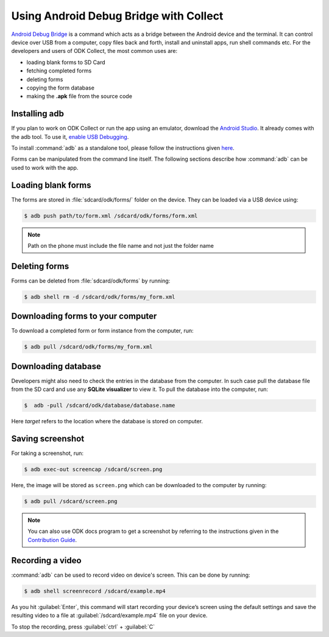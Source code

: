 *****************************************
Using Android Debug Bridge with Collect
*****************************************

`Android Debug Bridge <https://developer.android.com/studio/command-line/adb.html>`_ is a command which acts as a bridge between the Android device and the terminal. It can control device over USB from a computer, copy files back and forth, install and uninstall apps, run shell commands etc. For the developers and users of ODK Collect, the most common uses are:

- loading blank forms to SD Card
- fetching completed forms
- deleting forms
- copying the form database
- making the **.apk** file from the source code

.. _install-adb:

Installing adb
~~~~~~~~~~~~~~~

If you plan to work on ODK Collect or run the app using an emulator, download the `Android Studio <https://developer.android.com/studio/index.html>`_. It already comes with the adb tool. To use it, `enable USB Debugging <https://www.howtogeek.com/125769/how-to-install-and-use-abd-the-android-debug-bridge-utility/>`_.

To install :command:`adb` as a standalone tool, please follow the instructions given `here <https://android.gadgethacks.com/how-to/android-basics-install-adb-fastboot-mac-linux-windows-0164225/>`_.

Forms can be manipulated from the command line itself. The following sections describe how :command:`adb` can be used to work with the app.

.. _loading-blank-forms-with-adb:

Loading blank forms
~~~~~~~~~~~~~~~~~~~~

The forms are stored in :file:`sdcard/odk/forms/` folder on the device. They can be loaded via a USB device using:

.. code-block:: none

  $ adb push path/to/form.xml /sdcard/odk/forms/form.xml

.. note::

  Path on the phone must include the file name and not just the folder name

.. _deleting-forms-with-adb:

Deleting forms
~~~~~~~~~~~~~~~

Forms can be deleted from :file:`sdcard/odk/forms` by running:

.. code-block:: none

  $ adb shell rm -d /sdcard/odk/forms/my_form.xml

.. _downloading-forms:

Downloading forms to your computer
~~~~~~~~~~~~~~~~~~~~~~~~~~~~~~~~~~~

To download a completed form or form instance from the computer, run:

.. code-block:: none

  $ adb pull /sdcard/odk/forms/my_form.xml

.. _downloading-database-with-adb:

Downloading database
~~~~~~~~~~~~~~~~~~~~~~

Developers might also need to check the entries in the database from the computer. In such case pull the database file from the SD card and use any **SQLite visualizer** to view it. To pull the database into the computer, run:

.. code-block:: none
  
  $  adb -pull /sdcard/odk/database/database.name

Here *target* refers to the location where the database is stored on computer.

.. _saving-screenshot-with-adb:

Saving screenshot
~~~~~~~~~~~~~~~~~~

For taking a screenshot, run:

.. code-block:: none

  $ adb exec-out screencap /sdcard/screen.png

Here, the image will be stored as ``screen.png`` which can be downloaded to the computer by running:

.. code-block:: none

  $ adb pull /sdcard/screen.png

.. note::

  You can also use ODK docs program to get a screenshot by referring to the instructions given in the `Contribution Guide <https://docs.opendatakit.org/contributing/#screenshots-from-odk-collect>`_.

.. _recording-video-with-adb:

Recording a video
~~~~~~~~~~~~~~~~~~~

:command:`adb` can be used to record video on device's screen. This can be done by running:

.. code-block:: none

  $ adb shell screenrecord /sdcard/example.mp4

As you hit :guilabel:`Enter`, this command will start recording your device’s screen using the default settings and save the resulting video to a file at :guilabel:`/sdcard/example.mp4` file on your device.

To stop the recording, press :guilabel:`ctrl` + :guilabel:`C`


